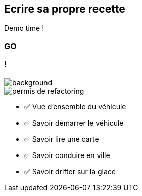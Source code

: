 [.no-transition]
== Ecrire sa propre recette

Demo time !

[%notitle.demo,background-iframe="http://localhost:8443"]
=== GO

[.columns.transparency]
=== !

image::title.jpg[background, size=cover]
[.column.is-one-third]
--
image::permis_de_refactoring.png[]
--

[.column]
--
- ✅ Vue d'ensemble du véhicule
- ✅ Savoir démarrer le véhicule
- ✅ Savoir lire une carte
- ✅ Savoir conduire en ville
- ✅ Savoir drifter sur la glace
--

